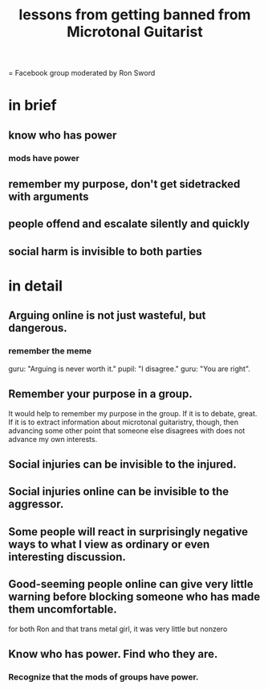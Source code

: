 :PROPERTIES:
:ID:       e4a8cea1-c2ed-4948-87c1-a8a545a78fa5
:END:
#+title: lessons from getting banned from Microtonal Guitarist
= Facebook group moderated by Ron Sword
* in brief
** know who has power
*** mods have power
** remember my purpose, don't get sidetracked with arguments
** people offend and escalate silently and quickly
** social harm is invisible to both parties
* in detail
** Arguing online is not just wasteful, but dangerous.
*** remember the meme
    guru: "Arguing is never worth it."
    pupil: "I disagree."
    guru: "You are right".
** Remember your purpose in a group.
   It would help to remember my purpose in the group. If it is to debate, great. If it is to extract information about microtonal guitaristry, though, then advancing some other point that someone else disagrees with does not advance my own interests.
** Social injuries can be invisible to the injured.
** Social injuries online can be invisible to the aggressor.
** Some people will react in surprisingly negative ways to what I view as ordinary or even interesting discussion.
** Good-seeming people online can give very little warning before blocking someone who has made them uncomfortable.
   for both Ron and that trans metal girl,
   it was very little but nonzero
** Know who has power. Find who they are.
*** Recognize that the mods of groups have power.
